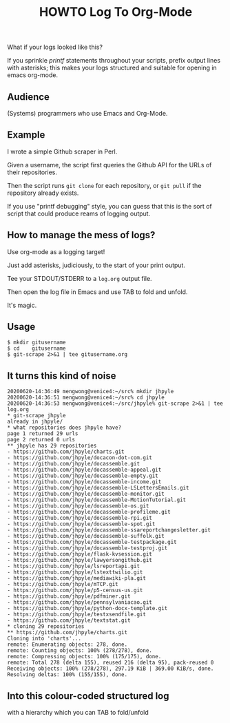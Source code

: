 #+TITLE: HOWTO Log To Org-Mode

What if your logs looked like this?

[[./emacs.screenshot.png]]

If you sprinkle /printf/ statements throughout your scripts, prefix output lines with asterisks; this makes your logs structured and suitable for opening in emacs org-mode.

** Audience

(Systems) programmers who use Emacs and Org-Mode.

** Example

I wrote a simple Github scraper in Perl.

Given a username, the script first queries the Github API for the URLs of their repositories.

Then the script runs ~git clone~ for each repository, or ~git pull~ if the repository already exists.

If you use "printf debugging" style, you can guess that this is the sort of script that could produce reams of logging output.

** How to manage the mess of logs?

Use org-mode as a logging target!

Just add asterisks, judiciously, to the start of your print output.

Tee your STDOUT/STDERR to a ~log.org~ output file.

Then open the log file in Emacs and use TAB to fold and unfold.

It's magic.

** Usage

#+begin_src text
$ mkdir gitusername
$ cd    gitusername
$ git-scrape 2>&1 | tee gitusername.org
#+end_src

** It turns this kind of noise

#+BEGIN_EXAMPLE
20200620-14:36:49 mengwong@venice4:~/src% mkdir jhpyle
20200620-14:36:51 mengwong@venice4:~/src% cd jhpyle
20200620-14:36:53 mengwong@venice4:~/src/jhpyle% git-scrape 2>&1 | tee log.org
,* git-scrape jhpyle
already in jhpyle/
,* what repositories does jhpyle have?
page 1 returned 29 urls
page 2 returned 0 urls
,** jhpyle has 29 repositories
- https://github.com/jhpyle/charts.git
- https://github.com/jhpyle/docacon-dot-com.git
- https://github.com/jhpyle/docassemble.git
- https://github.com/jhpyle/docassemble-appeal.git
- https://github.com/jhpyle/docassemble-empty.git
- https://github.com/jhpyle/docassemble-income.git
- https://github.com/jhpyle/docassemble-LSLettersEmails.git
- https://github.com/jhpyle/docassemble-monitor.git
- https://github.com/jhpyle/docassemble-MotionTutorial.git
- https://github.com/jhpyle/docassemble-os.git
- https://github.com/jhpyle/docassemble-profileme.git
- https://github.com/jhpyle/docassemble-rpi.git
- https://github.com/jhpyle/docassemble-spot.git
- https://github.com/jhpyle/docassemble-ssareportchangesletter.git
- https://github.com/jhpyle/docassemble-suffolk.git
- https://github.com/jhpyle/docassemble-testpackage.git
- https://github.com/jhpyle/docassemble-testproj.git
- https://github.com/jhpyle/flask-kvsession.git
- https://github.com/jhpyle/lawyersongithub.git
- https://github.com/jhpyle/lsreportapi.git
- https://github.com/jhpyle/lstexttwilio.git
- https://github.com/jhpyle/mediawiki-pla.git
- https://github.com/jhpyle/mTCP.git
- https://github.com/jhpyle/p5-census-us.git
- https://github.com/jhpyle/pdfminer.git
- https://github.com/jhpyle/pennsylvaniacao.git
- https://github.com/jhpyle/python-docx-template.git
- https://github.com/jhpyle/testxsendfile.git
- https://github.com/jhpyle/textstat.git
,* cloning 29 repositories
,** https://github.com/jhpyle/charts.git
Cloning into 'charts'...
remote: Enumerating objects: 278, done.
remote: Counting objects: 100% (278/278), done.
remote: Compressing objects: 100% (175/175), done.
remote: Total 278 (delta 155), reused 216 (delta 95), pack-reused 0
Receiving objects: 100% (278/278), 297.19 KiB | 369.00 KiB/s, done.
Resolving deltas: 100% (155/155), done.
#+END_EXAMPLE

** Into this colour-coded structured log

with a hierarchy which you can TAB to fold/unfold

[[./emacs.screenshot.png]]

